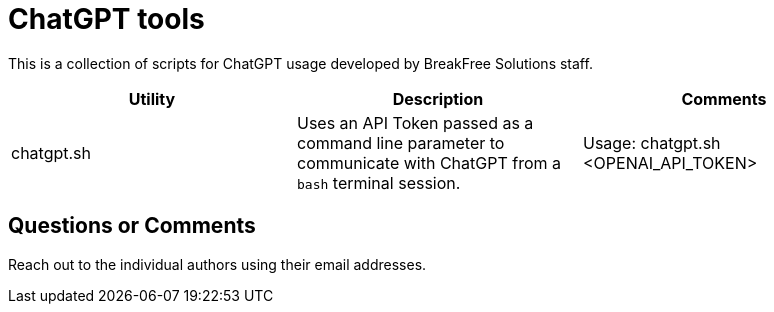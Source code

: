 = ChatGPT tools

This is a collection of scripts for ChatGPT usage developed by BreakFree Solutions staff.

[cols="1,1,1"]
|===
| Utility | Description | Comments 

| chatgpt.sh 
| Uses an API Token passed as a command line parameter to communicate with ChatGPT from a `bash` terminal session. 
| Usage: chatgpt.sh <OPENAI_API_TOKEN> |
|===

== Questions or Comments

Reach out to the individual authors using their email addresses.
